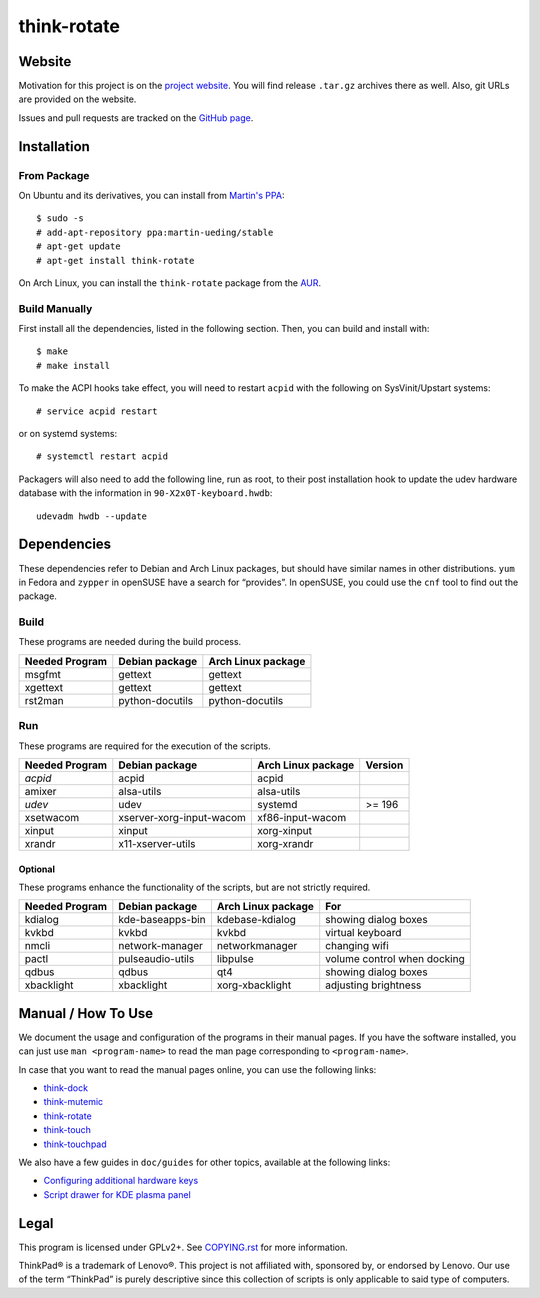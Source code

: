 .. Copyright © 2012-2013 Martin Ueding <dev@martin-ueding.de>

############
think-rotate
############

Website
=======

Motivation for this project is on the `project website
<http://martin-ueding.de/en/projects/think-rotate#pk_campaign=git>`_. You will
find release ``.tar.gz`` archives there as well. Also, git URLs are provided on
the website.

Issues and pull requests are tracked on the `GitHub page
<https://github.com/martin-ueding/think-rotate>`_.

Installation
============

From Package
------------

On Ubuntu and its derivatives, you can install from `Martin's PPA`_::

    $ sudo -s
    # add-apt-repository ppa:martin-ueding/stable
    # apt-get update
    # apt-get install think-rotate

On Arch Linux, you can install the ``think-rotate`` package from the AUR_.

.. _Martin's PPA: https://launchpad.net/~martin-ueding/+archive/stable
.. _AUR: https://aur.archlinux.org/packages/think-rotate

Build Manually
--------------

First install all the dependencies, listed in the following section.  Then, you
can build and install with::

    $ make
    # make install

To make the ACPI hooks take effect, you will need to restart ``acpid`` with the
following on SysVinit/Upstart systems::

    # service acpid restart

or on systemd systems::

    # systemctl restart acpid

Packagers will also need to add the following line, run as root, to their post
installation hook to update the udev hardware database with the information in
``90-X2x0T-keyboard.hwdb``::

    udevadm hwdb --update

Dependencies
============

These dependencies refer to Debian and Arch Linux packages, but should have
similar names in other distributions. ``yum`` in Fedora and ``zypper`` in
openSUSE have a search for “provides”. In openSUSE, you could use the ``cnf``
tool to find out the package.

Build
-----

These programs are needed during the build process.

================ =============== ==================
Needed Program   Debian package  Arch Linux package
================ =============== ==================
msgfmt           gettext         gettext
xgettext         gettext         gettext
rst2man          python-docutils python-docutils
================ =============== ==================

Run
---

These programs are required for the execution of the scripts.

============== ======================== ================== =======
Needed Program Debian package           Arch Linux package Version
============== ======================== ================== =======
*acpid*        acpid                    acpid
amixer         alsa-utils               alsa-utils
*udev*         udev                     systemd            >= 196
xsetwacom      xserver-xorg-input-wacom xf86-input-wacom
xinput         xinput                   xorg-xinput
xrandr         x11-xserver-utils        xorg-xrandr
============== ======================== ================== =======

Optional
~~~~~~~~

These programs enhance the functionality of the scripts, but are not strictly
required.

============== ================ ================== ===========================
Needed Program Debian package   Arch Linux package For                        
============== ================ ================== ===========================
kdialog        kde-baseapps-bin kdebase-kdialog    showing dialog boxes       
kvkbd          kvkbd            kvkbd              virtual keyboard           
nmcli          network-manager  networkmanager     changing wifi              
pactl          pulseaudio-utils libpulse           volume control when docking
qdbus          qdbus            qt4                showing dialog boxes       
xbacklight     xbacklight       xorg-xbacklight    adjusting brightness       
============== ================ ================== ===========================

Manual / How To Use
===================

We document the usage and configuration of the programs in their manual pages.
If you have the software installed, you can just use ``man <program-name>`` to
read the man page corresponding to ``<program-name>``.

In case that you want to read the manual pages online, you can use the
following links:

- `think-dock
  <https://github.com/martin-ueding/think-rotate/blob/master/doc/think-dock.1.rst>`_
- `think-mutemic
  <https://github.com/martin-ueding/think-rotate/blob/master/doc/think-mutemic.1.rst>`_
- `think-rotate
  <https://github.com/martin-ueding/think-rotate/blob/master/doc/think-rotate.1.rst>`_
- `think-touch
  <https://github.com/martin-ueding/think-rotate/blob/master/doc/think-touch.1.rst>`_
- `think-touchpad
  <https://github.com/martin-ueding/think-rotate/blob/master/doc/think-touchpad.1.rst>`_

We also have a few guides in ``doc/guides`` for other topics, available at the
following links:

- `Configuring additional hardware keys
  <https://github.com/martin-ueding/think-rotate/blob/master/doc/guides/additional-keys.rst>`_
- `Script drawer for KDE plasma panel
  <https://github.com/martin-ueding/think-rotate/blob/master/doc/guides/kde-script-drawer.rst>`_

Legal
=====

This program is licensed under GPLv2+. See `COPYING.rst`_ for more information.

.. _COPYING.rst: https://github.com/martin-ueding/think-rotate/blob/master/COPYING.rst

ThinkPad® is a trademark of Lenovo®. This project is not affiliated with,
sponsored by, or endorsed by Lenovo. Our use of the term “ThinkPad” is purely
descriptive since this collection of scripts is only applicable to said type of
computers.

.. vim: spell
